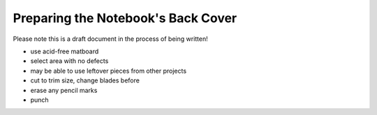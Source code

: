Preparing the Notebook's Back Cover
###################################

Please note this is a draft document in the process of being written!

* use acid-free matboard
* select area with no defects
* may be able to use leftover pieces from other projects
* cut to trim size, change blades before
* erase any pencil marks
* punch
